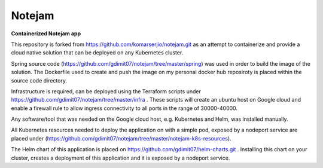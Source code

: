 *******
Notejam
*******

**Containerized Notejam app**

This repository is forked from https://github.com/komarserjio/notejam.git as an attempt to containerize and provide a cloud native solution that can be deployed on any Kubernetes cluster.

Spring source code (https://github.com/gdimit07/notejam/tree/master/spring) was used in order to build the image of the solution. The Dockerfile used to create and push the image on my personal docker hub reposiroty is placed within the source code directory.

Infrastructure is required, can be deployed using the Terraform scripts under https://github.com/gdimit07/notejam/tree/master/infra . These scripts will create an ubuntu host on Google cloud and enable a firewall rule to allow ingress connectivity to all ports in the range of 30000-40000.

Any software/tool that was needed on the Google cloud host, e.g. Kubernetes and Helm, was installed manually.

All Kubernetes resources needed to deploy the application on with a simple pod, exposed by a nodeport service are placed under (https://github.com/gdimit07/notejam/tree/master/notejam-k8s-resources).

The Helm chart of this application is placed on https://github.com/gdimit07/helm-charts.git . Installing this chart on your cluster, creates a deployment of this application and it is exposed by a nodeport service.
